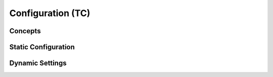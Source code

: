 
Configuration (TC)
=======================================================



Concepts
-------------------------------------------------------


Static Configuration
-------------------------------------------------------


Dynamic Settings
-------------------------------------------------------

